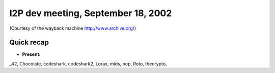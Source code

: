 I2P dev meeting, September 18, 2002
===================================

(Courtesy of the wayback machine http://www.archive.org/)

Quick recap
-----------

* **Present:**

_42,
Chocolate,
codeshark,
codeshark2,
Lorax,
mids,
nop,
Roto,
thecrypto,
